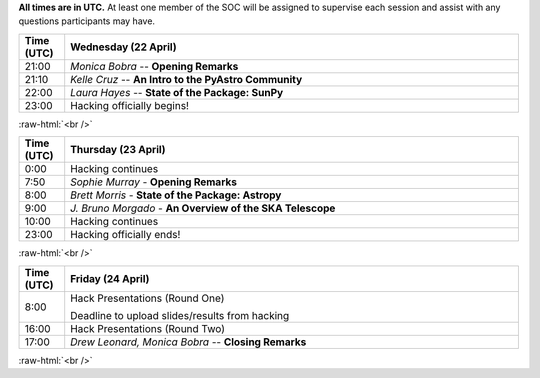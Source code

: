 .. title: PyAstro Hack Day 2020 schedule

**All times are in UTC.** At least one member of the SOC will be assigned to supervise each 
session and assist with any questions participants may have. 

.. table::
  :widths: 10, 100
  :align: center

  +------------+---------------------------------------------------------------------------+
  | Time (UTC) |Wednesday (22 April)                                                       |
  +============+===========================================================================+
  | 21:00      | *Monica Bobra* -- **Opening Remarks**                                     |
  +------------+---------------------------------------------------------------------------+
  | 21:10      | *Kelle Cruz* -- **An Intro to the PyAstro Community**                     |
  +------------+---------------------------------------------------------------------------+
  | 22:00      | *Laura Hayes* -- **State of the Package: SunPy**                          |
  +------------+---------------------------------------------------------------------------+
  | 23:00      | Hacking officially begins!                                                |
  +------------+---------------------------------------------------------------------------+


:raw-html:`<br />`

.. table::
  :widths: 10, 100
  :align: center


  +------------+--------------------------------------------------------------------------------+
  | Time (UTC) | Thursday (23 April)                                                            |
  +============+================================================================================+
  | 0:00       | Hacking continues                                                              |
  +------------+--------------------------------------------------------------------------------+
  | 7:50       | *Sophie Murray* - **Opening Remarks**                                          |
  +------------+--------------------------------------------------------------------------------+
  | 8:00       | *Brett Morris* - **State of the Package: Astropy**                             |
  +------------+--------------------------------------------------------------------------------+
  | 9:00       | *J. Bruno Morgado* - **An Overview of the SKA Telescope**                      |
  +------------+--------------------------------------------------------------------------------+
  | 10:00      | Hacking continues                                                              |
  +------------+--------------------------------------------------------------------------------+
  | 23:00      | Hacking officially ends!                                                       |
  +------------+--------------------------------------------------------------------------------+


:raw-html:`<br />`

.. table::
  :widths: 10, 100
  :align: center


  +------------+--------------------------------------------------------------------------------+
  | Time (UTC) |Friday (24 April)                                                               |
  +============+================================================================================+
  | 8:00       | Hack Presentations (Round One)                                                 |
  |            |                                                                                |
  |            | Deadline to upload slides/results from hacking                                 |
  +------------+--------------------------------------------------------------------------------+
  | 16:00      | Hack Presentations (Round Two)                                                 |
  +------------+--------------------------------------------------------------------------------+
  | 17:00      | *Drew Leonard, Monica Bobra* -- **Closing Remarks**                            |
  +------------+--------------------------------------------------------------------------------+
  
:raw-html:`<br />`
